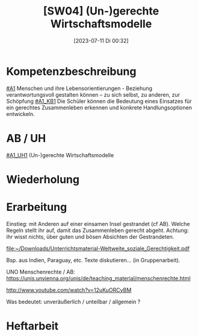 #+title:      [SW04] (Un-)gerechte Wirtschaftsmodelle
#+date:       [2023-07-11 Di 00:32]
#+filetags:   :04:sw04:
#+identifier: 20230711T003258


* Kompetenzbeschreibung
[[#A1]] Menschen und ihre Lebensorientierungen - Beziehung verantwortungsvoll gestalten können – zu sich selbst, zu anderen, zur Schöpfung
[[#A1_KB1]] Die Schüler können die Bedeutung eines Einsatzes für ein gerechtes Zusammenleben erkennen und konkrete Handlungsoptionen entwickeln.

* AB / UH
[[#A1_UH1]] (Un-)gerechte Wirtschaftsmodelle

* Wiederholung


* Erarbeitung
Einstieg: mit Anderen auf einer einsamen Insel gestrandet (cf AB). Welche Regeln stellt ihr auf, damit das Zusammenleben gerecht abgeht. Achtung: ihr wisst nichts, über guten und bösen Absichten der Gestrandeten.

[[file:~/Downloads/Unterrichtsmaterial-Weltweite_soziale_Gerechtigkeit.pdf]]

Bsp. aus Indien, Paraguay, etc. Texte diskutieren... (in Gruppenarbeit).

UNO Menschenrechte / AB:
[[https://unis.unvienna.org/unis/de/teaching_material/menschenrechte.html]]

[[http://www.youtube.com/watch?v=12uKuORCyBM]]



Was bedeutet:
unveräußerlich / unteilbar / allgemein ?


* Heftarbeit

